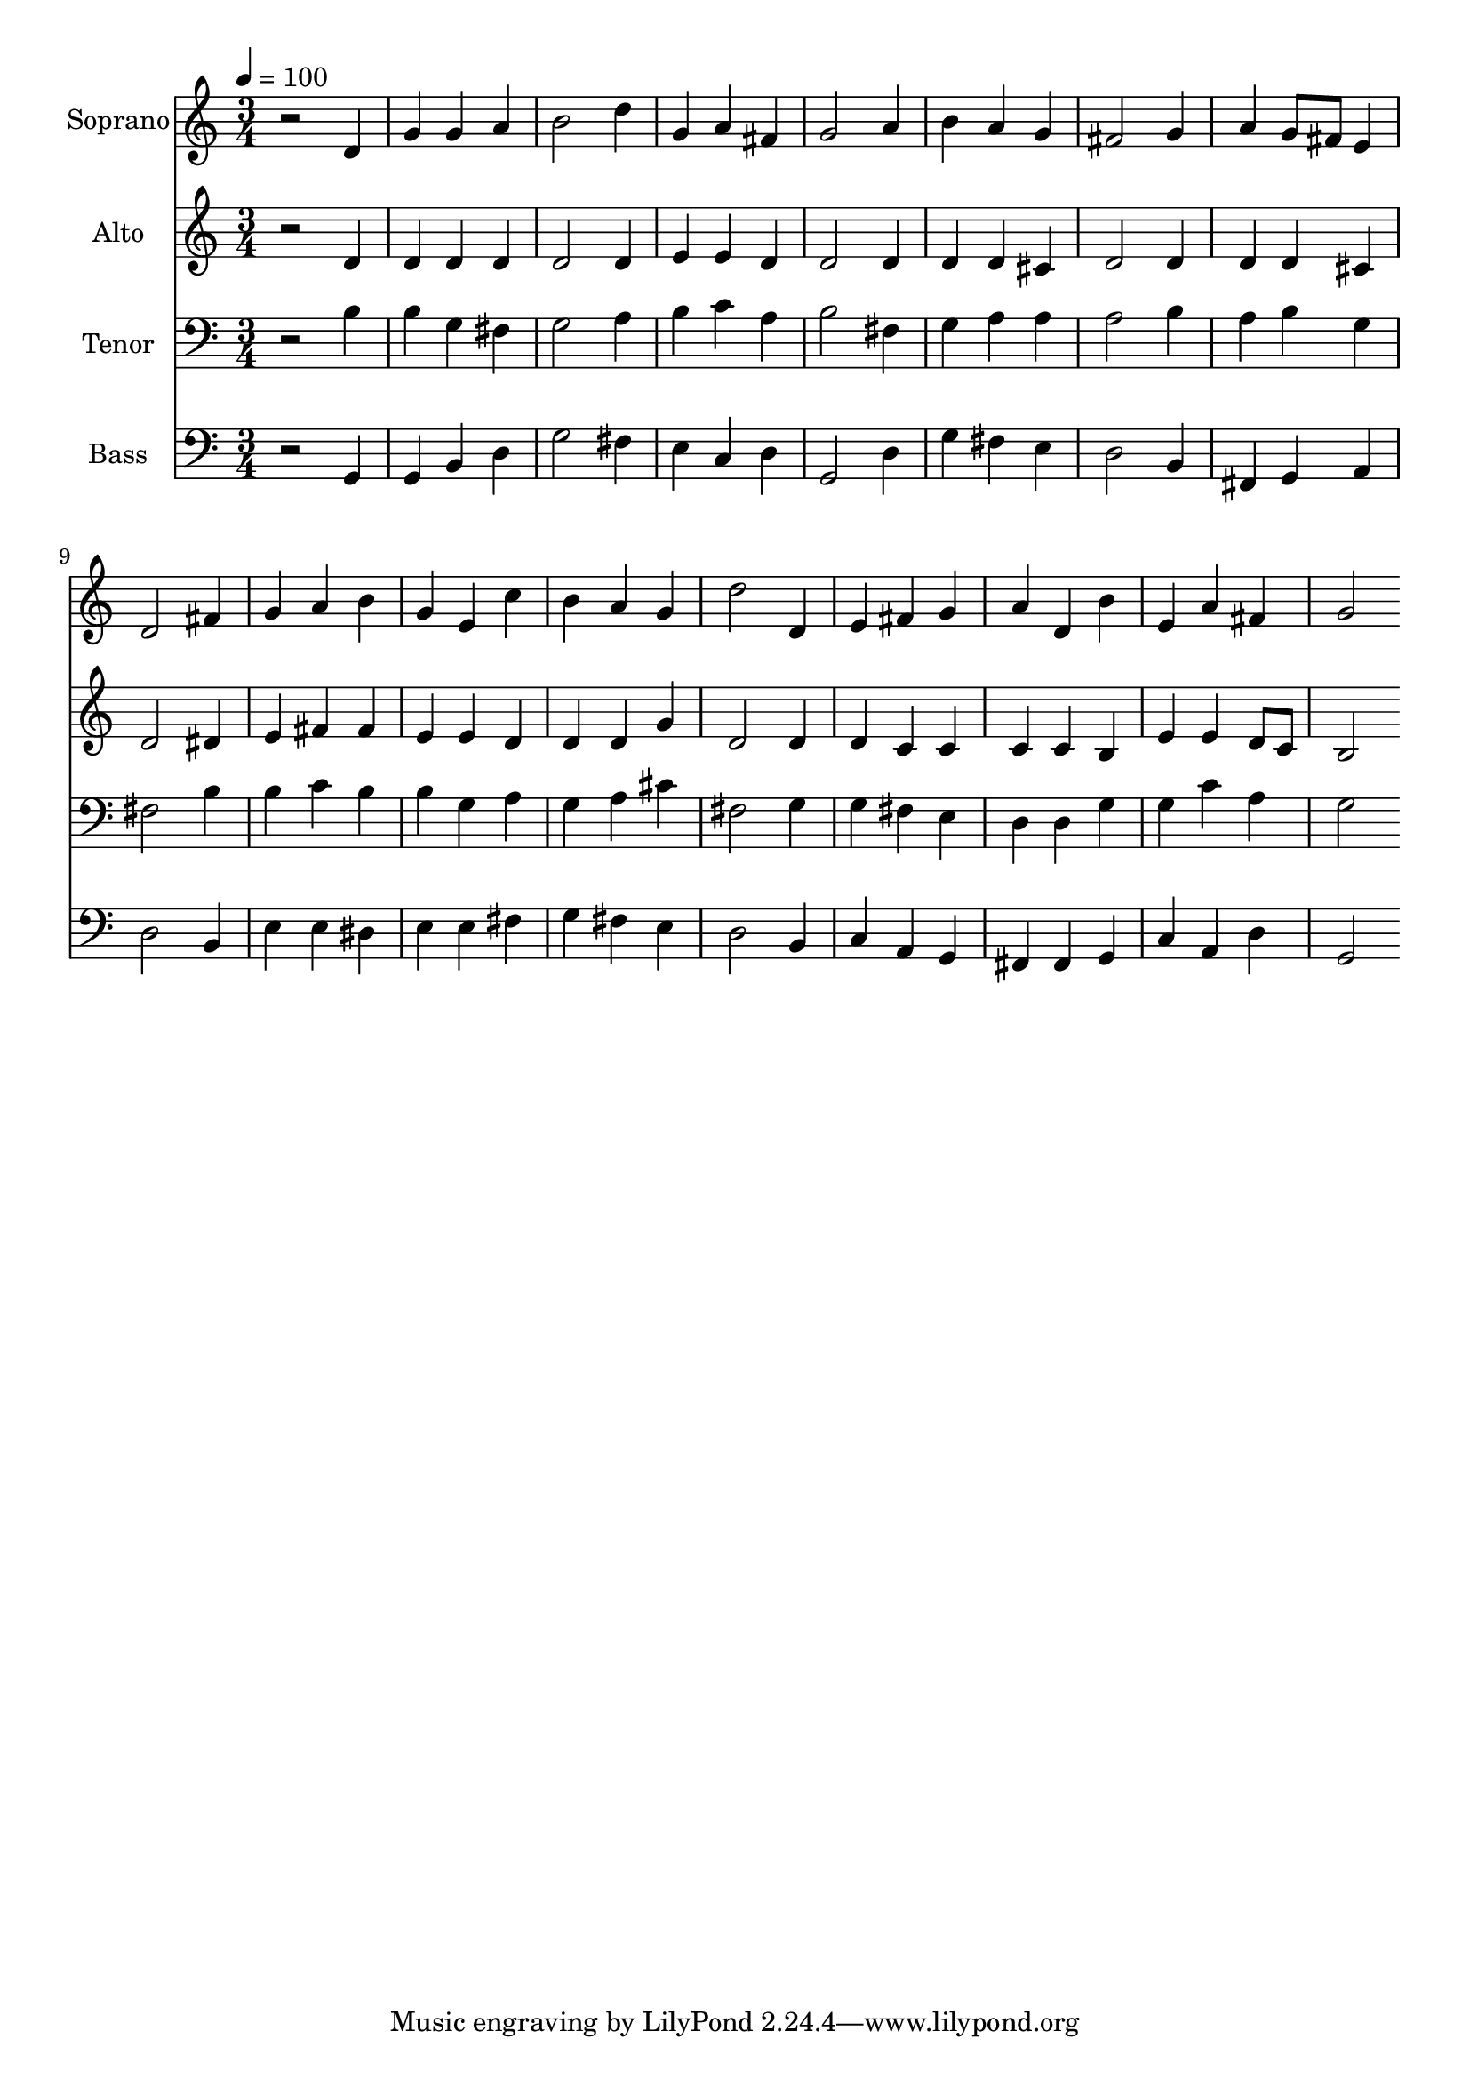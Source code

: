 % Lily was here -- automatically converted by c:/Program Files (x86)/LilyPond/usr/bin/midi2ly.py from output/midi/dh256fv.mid
\version "2.14.0"

\layout {
  \context {
    \Voice
    \remove "Note_heads_engraver"
    \consists "Completion_heads_engraver"
    \remove "Rest_engraver"
    \consists "Completion_rest_engraver"
  }
}

trackAchannelA = {


  \key c \major
    
  \time 3/4 
  

  \key c \major
  
  \tempo 4 = 100 
  
  % [MARKER] Conduct
  
}

trackA = <<
  \context Voice = voiceA \trackAchannelA
>>


trackBchannelA = {
  
  \set Staff.instrumentName = "Soprano"
  
}

trackBchannelB = \relative c {
  r2 d'4 
  | % 2
  g g a 
  | % 3
  b2 d4 
  | % 4
  g, a fis 
  | % 5
  g2 a4 
  | % 6
  b a g 
  | % 7
  fis2 g4 
  | % 8
  a g8 fis e4 
  | % 9
  d2 fis4 
  | % 10
  g a b 
  | % 11
  g e c' 
  | % 12
  b a g 
  | % 13
  d'2 d,4 
  | % 14
  e fis g 
  | % 15
  a d, b' 
  | % 16
  e, a fis 
  | % 17
  g2 
}

trackB = <<
  \context Voice = voiceA \trackBchannelA
  \context Voice = voiceB \trackBchannelB
>>


trackCchannelA = {
  
  \set Staff.instrumentName = "Alto"
  
}

trackCchannelB = \relative c {
  r2 d'4 
  | % 2
  d d d 
  | % 3
  d2 d4 
  | % 4
  e e d 
  | % 5
  d2 d4 
  | % 6
  d d cis 
  | % 7
  d2 d4 
  | % 8
  d d cis 
  | % 9
  d2 dis4 
  | % 10
  e fis fis 
  | % 11
  e e d 
  | % 12
  d d g 
  | % 13
  d2 d4 
  | % 14
  d c c 
  | % 15
  c c b 
  | % 16
  e e d8 c 
  | % 17
  b2 
}

trackC = <<
  \context Voice = voiceA \trackCchannelA
  \context Voice = voiceB \trackCchannelB
>>


trackDchannelA = {
  
  \set Staff.instrumentName = "Tenor"
  
}

trackDchannelB = \relative c {
  r2 b'4 
  | % 2
  b g fis 
  | % 3
  g2 a4 
  | % 4
  b c a 
  | % 5
  b2 fis4 
  | % 6
  g a a 
  | % 7
  a2 b4 
  | % 8
  a b g 
  | % 9
  fis2 b4 
  | % 10
  b c b 
  | % 11
  b g a 
  | % 12
  g a cis 
  | % 13
  fis,2 g4 
  | % 14
  g fis e 
  | % 15
  d d g 
  | % 16
  g c a 
  | % 17
  g2 
}

trackD = <<

  \clef bass
  
  \context Voice = voiceA \trackDchannelA
  \context Voice = voiceB \trackDchannelB
>>


trackEchannelA = {
  
  \set Staff.instrumentName = "Bass"
  
}

trackEchannelB = \relative c {
  r2 g4 
  | % 2
  g b d 
  | % 3
  g2 fis4 
  | % 4
  e c d 
  | % 5
  g,2 d'4 
  | % 6
  g fis e 
  | % 7
  d2 b4 
  | % 8
  fis g a 
  | % 9
  d2 b4 
  | % 10
  e e dis 
  | % 11
  e e fis 
  | % 12
  g fis e 
  | % 13
  d2 b4 
  | % 14
  c a g 
  | % 15
  fis fis g 
  | % 16
  c a d 
  | % 17
  g,2 
}

trackE = <<

  \clef bass
  
  \context Voice = voiceA \trackEchannelA
  \context Voice = voiceB \trackEchannelB
>>


trackF = <<
>>


trackGchannelA = {
  
  \set Staff.instrumentName = "Digital Hymn #256"
  
}

trackG = <<
  \context Voice = voiceA \trackGchannelA
>>


trackHchannelA = {
  
  \set Staff.instrumentName = "Ye Servants of God"
  
}

trackH = <<
  \context Voice = voiceA \trackHchannelA
>>


\score {
  <<
    \context Staff=trackB \trackA
    \context Staff=trackB \trackB
    \context Staff=trackC \trackA
    \context Staff=trackC \trackC
    \context Staff=trackD \trackA
    \context Staff=trackD \trackD
    \context Staff=trackE \trackA
    \context Staff=trackE \trackE
  >>
  \layout {}
  \midi {}
}

